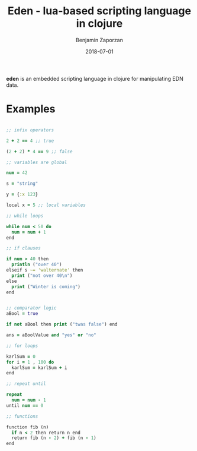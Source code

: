 #+TITLE: Eden - lua-based scripting language in clojure
#+AUTHOR: Benjamin Zaporzan
#+DATE: 2018-07-01
#+EMAIL: benzaporzan@gmail.com
#+LANGUAGE: en
#+OPTIONS: H:2 num:t toc:t \n:nil ::t |:t ^:t f:t tex:t

*eden* is an embedded scripting language in clojure for manipulating
 EDN data.

* Examples

#+BEGIN_SRC clojure

;; infix operators

2 + 2 == 4 ;; true

(2 + 2) * 4 == 9 ;; false

;; variables are global

num = 42

s = "string"

y = {:x 123}

local x = 5 ;; local variables

;; while loops

while num < 50 do
  num = num + 1
end

;; if clauses

if num > 40 then
  println ("over 40")
elseif s ~= 'walternate' then
  print ("not over 40\n") 
else
  print ("Winter is coming")
end


;; comparator logic
aBool = true

if not aBool then print ("twas false") end

ans = aBoolValue and "yes" or "no"

;; for loops

karlSum = 0
for i = 1 , 100 do
  karlSum = karlSum + i
end

;; repeat until

repeat
  num = num - 1
until num == 0

;; functions

function fib (n)
  if n < 2 then return n end
  return fib (n - 2) + fib (n - 1)
end




#+END_SRC

